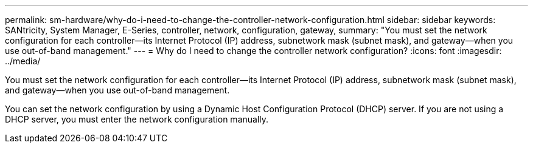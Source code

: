 ---
permalink: sm-hardware/why-do-i-need-to-change-the-controller-network-configuration.html
sidebar: sidebar
keywords: SANtricity, System Manager, E-Series, controller, network, configuration, gateway,
summary: "You must set the network configuration for each controller—its Internet Protocol (IP) address, subnetwork mask (subnet mask), and gateway—when you use out-of-band management."
---
= Why do I need to change the controller network configuration?
:icons: font
:imagesdir: ../media/

[.lead]
You must set the network configuration for each controller--its Internet Protocol (IP) address, subnetwork mask (subnet mask), and gateway--when you use out-of-band management.

You can set the network configuration by using a Dynamic Host Configuration Protocol (DHCP) server. If you are not using a DHCP server, you must enter the network configuration manually.
